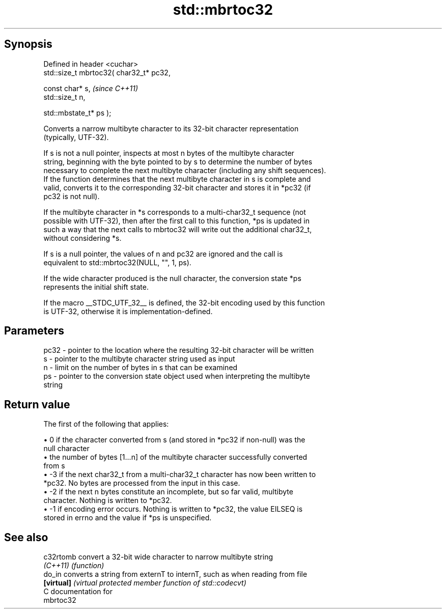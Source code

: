 .TH std::mbrtoc32 3 "Apr 19 2014" "1.0.0" "C++ Standard Libary"
.SH Synopsis
   Defined in header <cuchar>
   std::size_t mbrtoc32( char32_t* pc32,

                         const char* s,         \fI(since C++11)\fP
                         std::size_t n,

                         std::mbstate_t* ps );

   Converts a narrow multibyte character to its 32-bit character representation
   (typically, UTF-32).

   If s is not a null pointer, inspects at most n bytes of the multibyte character
   string, beginning with the byte pointed to by s to determine the number of bytes
   necessary to complete the next multibyte character (including any shift sequences).
   If the function determines that the next multibyte character in s is complete and
   valid, converts it to the corresponding 32-bit character and stores it in *pc32 (if
   pc32 is not null).

   If the multibyte character in *s corresponds to a multi-char32_t sequence (not
   possible with UTF-32), then after the first call to this function, *ps is updated in
   such a way that the next calls to mbrtoc32 will write out the additional char32_t,
   without considering *s.

   If s is a null pointer, the values of n and pc32 are ignored and the call is
   equivalent to std::mbrtoc32(NULL, "", 1, ps).

   If the wide character produced is the null character, the conversion state *ps
   represents the initial shift state.

   If the macro __STDC_UTF_32__ is defined, the 32-bit encoding used by this function
   is UTF-32, otherwise it is implementation-defined.

.SH Parameters

   pc32 - pointer to the location where the resulting 32-bit character will be written
   s    - pointer to the multibyte character string used as input
   n    - limit on the number of bytes in s that can be examined
   ps   - pointer to the conversion state object used when interpreting the multibyte
          string

.SH Return value

   The first of the following that applies:

     • 0 if the character converted from s (and stored in *pc32 if non-null) was the
       null character
     • the number of bytes [1...n] of the multibyte character successfully converted
       from s
     • -3 if the next char32_t from a multi-char32_t character has now been written to
       *pc32. No bytes are processed from the input in this case.
     • -2 if the next n bytes constitute an incomplete, but so far valid, multibyte
       character. Nothing is written to *pc32.
     • -1 if encoding error occurs. Nothing is written to *pc32, the value EILSEQ is
       stored in errno and the value if *ps is unspecified.

.SH See also

   c32rtomb  convert a 32-bit wide character to narrow multibyte string
   \fI(C++11)\fP   \fI(function)\fP
   do_in     converts a string from externT to internT, such as when reading from file
   \fB[virtual]\fP \fI(virtual protected member function of std::codecvt)\fP
   C documentation for
   mbrtoc32
